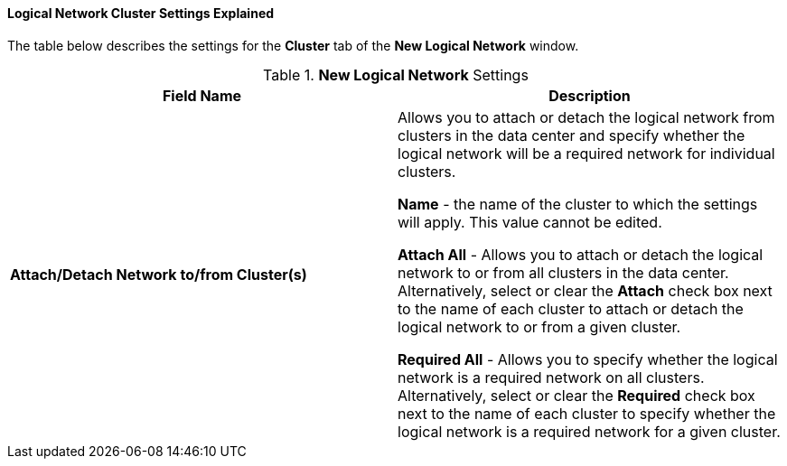 [id="Logical_Network_Cluster_Settings_Explained_{context}"]
==== Logical Network Cluster Settings Explained

The table below describes the settings for the *Cluster* tab of the *New Logical Network* window.


.*New Logical Network* Settings
[options="header"]
|===
|Field Name |Description
|*Attach/Detach Network to/from Cluster(s)* |Allows you to attach or detach the logical network from clusters in the data center and specify whether the logical network will be a required network for individual clusters.

*Name* - the name of the cluster to which the settings will apply. This value cannot be edited.

*Attach All* - Allows you to attach or detach the logical network to or from all clusters in the data center. Alternatively, select or clear the *Attach* check box next to the name of each cluster to attach or detach the logical network to or from a given cluster.

*Required All* - Allows you to specify whether the logical network is a required network on all clusters. Alternatively, select or clear the *Required* check box next to the name of each cluster to specify whether the logical network is a required network for a given cluster.
|===
